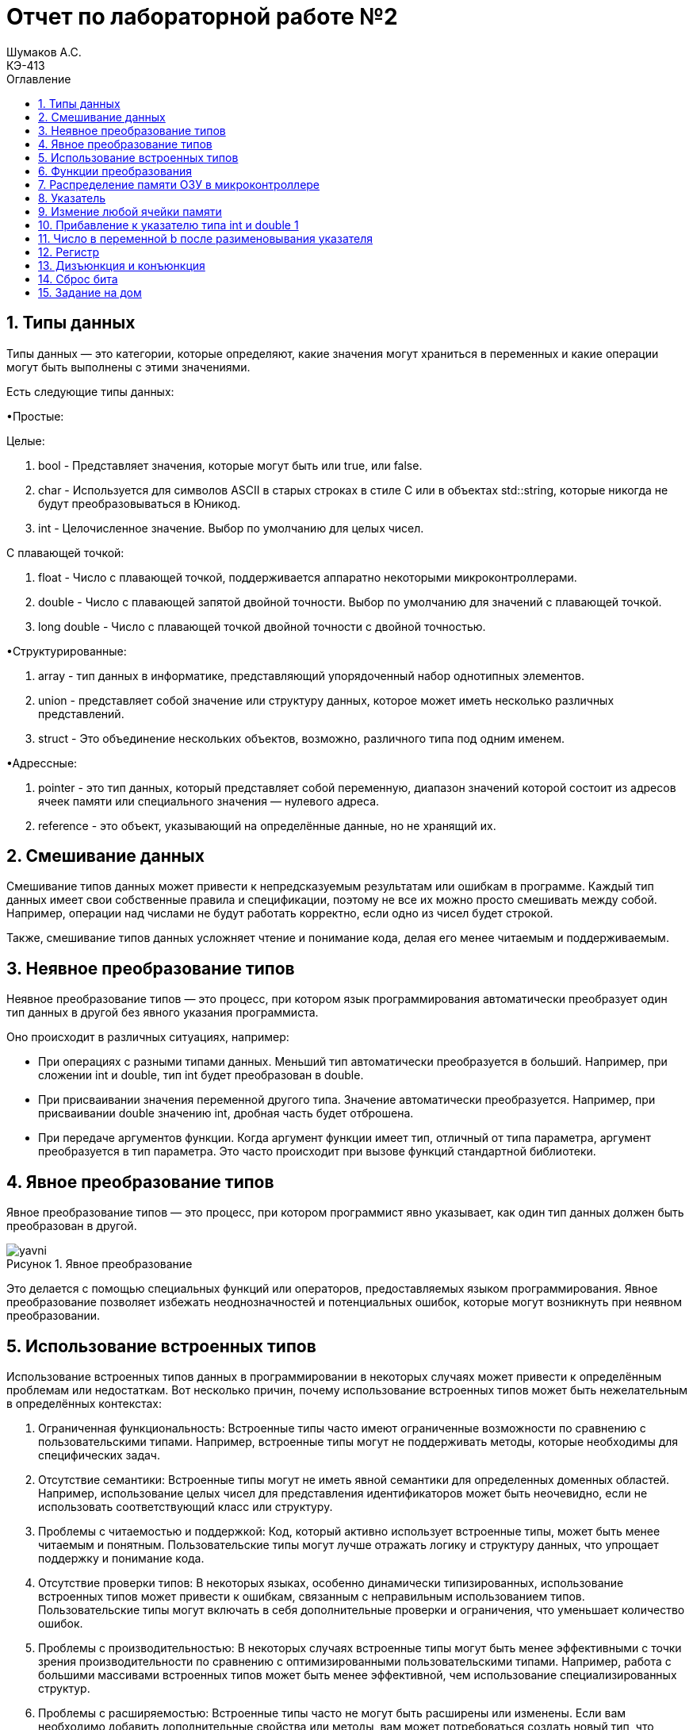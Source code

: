 = Отчет по лабораторной работе №2
Шумаков А.С. <КЭ-413>
:imagesdir: image
:toc:
:toc-title: Оглавление
:figure-caption: Рисунок
:table-caption: Таблица
:sectnums: |,all|

== Типы данных
Типы данных — это категории, которые определяют, какие значения могут храниться в переменных и какие операции могут быть выполнены с этими значениями. 

Есть следующие типы данных:

•Простые:

Целые:

.   bool - Представляет значения, которые могут быть или true, или false.

.   char - Используется для символов ASCII в старых строках в стиле C или в объектах std::string, которые никогда не будут преобразовываться в Юникод.

.   int - Целочисленное значение. Выбор по умолчанию для целых чисел.

С плавающей точкой:

.   float - Число с плавающей точкой, поддерживается аппаратно некоторыми микроконтроллерами.
.   double - Число с плавающей запятой двойной точности. Выбор по умолчанию для значений с плавающей точкой.
.   long double - Число с плавающей точкой двойной точности с двойной точностью.

•Структурированные:

.   array - тип данных в информатике, представляющий упорядоченный набор однотипных элементов.
.   union - представляет собой значение или структуру данных, которое может иметь несколько различных представлений.
.   struct - Это объединение нескольких объектов, возможно, различного типа под одним именем.

•Адрессные:

.   pointer - это тип данных, который представляет собой переменную, диапазон значений которой состоит из адресов ячеек памяти или специального значения — нулевого адреса.
.   reference - это объект, указывающий на определённые данные, но не хранящий их.

== Смешивание данных

Смешивание типов данных может привести к непредсказуемым результатам или ошибкам в программе. Каждый тип данных имеет свои собственные правила и спецификации, поэтому не все их можно просто смешивать между собой. Например, операции над числами не будут работать корректно, если одно из чисел будет строкой.

Также, смешивание типов данных усложняет чтение и понимание кода, делая его менее читаемым и поддерживаемым.

==   Неявное преобразование типов

Неявное преобразование типов  — это процесс, при котором язык программирования автоматически преобразует один тип данных в другой без явного указания программиста.

Оно происходит в различных ситуациях, например:

•   При операциях с разными типами данных. Меньший тип автоматически преобразуется в больший. Например, при сложении int и double, тип int будет преобразован в double.

•   При присваивании значения переменной другого типа. Значение автоматически преобразуется. Например, при присваивании double значению int, дробная часть будет отброшена.

•   При передаче аргументов функции. Когда аргумент функции имеет тип, отличный от типа параметра, аргумент преобразуется в тип параметра. Это часто происходит при вызове функций стандартной библиотеки. 

==   Явное преобразование типов

Явное преобразование типов  — это процесс, при котором программист явно указывает, как один тип данных должен быть преобразован в другой. 

.Явное преобразование
image::yavni.jpg[]

Это делается с помощью специальных функций или операторов, предоставляемых языком программирования. Явное преобразование позволяет избежать неоднозначностей и потенциальных ошибок, которые могут возникнуть при неявном преобразовании.

== Использование встроенных типов

Использование встроенных типов данных в программировании в некоторых случаях может привести к определённым проблемам или недостаткам. Вот несколько причин, почему использование встроенных типов может быть нежелательным в определённых контекстах:

. Ограниченная функциональность:
   Встроенные типы часто имеют ограниченные возможности по сравнению с пользовательскими типами. Например, встроенные типы могут не поддерживать методы, которые необходимы для специфических задач.

. Отсутствие семантики:
   Встроенные типы могут не иметь явной семантики для определенных доменных областей. Например, использование целых чисел для представления идентификаторов может быть неочевидно, если не использовать соответствующий класс или структуру.

. Проблемы с читаемостью и поддержкой:
   Код, который активно использует встроенные типы, может быть менее читаемым и понятным. Пользовательские типы могут лучше отражать логику и структуру данных, что упрощает поддержку и понимание кода.

. Отсутствие проверки типов:
   В некоторых языках, особенно динамически типизированных, использование встроенных типов может привести к ошибкам, связанным с неправильным использованием типов. Пользовательские типы могут включать в себя дополнительные проверки и ограничения, что уменьшает количество ошибок.

. Проблемы с производительностью:
   В некоторых случаях встроенные типы могут быть менее эффективными с точки зрения производительности по сравнению с оптимизированными пользовательскими типами. Например, работа с большими массивами встроенных типов может быть менее эффективной, чем использование специализированных структур.

. Проблемы с расширяемостью:
   Встроенные типы часто не могут быть расширены или изменены. Если вам необходимо добавить дополнительные свойства или методы, вам может потребоваться создать новый тип, что может увеличить сложность кода.

. Общая зависимость от языка:
   Использование встроенных типов может сделать код более зависимым от конкретного языка программирования. Пользовательские типы могут быть более универсальными и легко адаптируемыми для различных языков.

== Функции преобразования

Существует несколько различных типов функций преобразования данных, включая:

.   Преобразование типов данных - преобразование одного типа данных в другой, например, из строки в число или из числа в строку.

.Приведение к целым числам, от вещественных
image::preobrazovanie.jpg[]

.   Преобразование формата данных - изменение формата данных, например, преобразование даты из формата "ГГГГ-ММ-ДД" в "ДД.ММ.ГГГГ".

.   Кодирование данных - преобразование данных из одной кодировки в другую, например, из UTF-8 в ASCII.

.   Шифрование данных - преобразование данных с использованием специального алгоритма шифрования для обеспечения конфиденциальности.

.   Дешифрование данных - обратное преобразование зашифрованных данных в исходное состояние.

== Распределение памяти ОЗУ в микроконтроллере

Память ОЗУ в микроконтроллере обычно делится на несколько различных сегментов, включая стек, сегмент данных и сегмент программного кода.

.   Стек - это область памяти, используемая для хранения временных данных и адресов возврата при выполнении программы. Она располагается в верхней части ОЗУ и обычно имеет фиксированный размер.

.   Сегмент данных - это область памяти, используемая для хранения переменных и других данных, необходимых для работы программы. Обычно это самое большое пространство в памяти ОЗУ микроконтроллера.

.   Сегмент программного кода - это область памяти, где хранится исполняемый код программы. Обычно это начинается с адреса, который определн спецификацией и может быть разделено на несколько сегментов для хранения различных функций и подпрограмм.

== Указатель

Указатель — переменная, диапазон значений которой состоит из адресов ячеек памяти или специального значения — нулевого адреса. Последнее используется для указания того, что в данный момент указатель не ссылается ни на одну из допустимых ячеек.

.Указатель
image::ukazatel.jpg[]

Некоторые действия, которые можно делать с указателями:

• Присваивать адрес. Указателю можно присвоить адрес объекта того же типа либо значение другого указателя.

• Разыменовывать указатель. Это позволяет получить объект по адресу, который хранится в указателе. 

• Присваивать нулевое значение. Нулевой указатель — это указатель, который не указывает ни на какой объект.

• Использовать арифметические операции. Сложение и вычитание позволяют перемещаться по массивам и другим структурам данных.

• Применять операции сравнения. Они применяются только к указателям одного типа.

== Измение любой ячейки памяти

Изменить любую ячейку памяти можно например программно, используя языки программирования. Для этого необходимо указать адрес нужной ячейки памяти и присвоить ей новое значение.

.Измение  ячейки памяти
image::pamyat.jpg[]

Однако, следует быть осторожным при изменении ячеек памяти напрямую, так как это может привести к непредсказуемым результатам и ошибкам в программе. В большинстве случаев лучше использовать стандартные средства языка программирования для работы с данными.

== Прибавление к указателю типа int и double 1

Когда вы прибавляете 1 к указателю в C++, вы не просто увеличиваете адрес на 1 байт. Вместо этого адрес увеличивается на размер типа, на который указывает указатель.

В стандартной реализации размер типа int обычно составляет 4 байта

Если указатель типа `int` указывает на адрес `1`, то при прибавлении 1 к этому указателю адрес будет увеличен на sizeof(int) (в данном случае 4 байта).Таким образом, новый адрес, на который будет указывать указатель, будет `1 + 4 = 5`.

Размер типа double обычно составляет 8 байт. Если указатель типа double указывает на адрес 1, то при прибавлении 1 к этому указателю адрес будет увеличен на sizeof(double) (в данном случае 8 байт).

Таким образом, новый адрес, на который будет указывать указатель, будет `1 + 8 = 9`.

== Число  в переменной b после разименовывания указателя

Если в ячейке по адресу 1 лежит число 10, в ячейке по адресу 2 лежит число 20, в ячейке по адресу 3 лежит число 30, в ячейке по адресу 4 лежит число 40 и если у нас указатель типа std::uint32_t указывает на адрес 1, то какое число будет в переменной b после разименовывания указателя?

Если указатель ptr типа std::uint32_t* указывает на адрес 1, и вы разыменовываете этот указатель с помощью *ptr, то вы пытаетесь получить значение, хранящееся по адресу `1`.

Таким образом переменная b будет содержать значение 10.

== Регистр

Регистр — это определённый участок памяти внутри процессора, который используется для промежуточного хранения информации, обрабатываемой процессором. 

.Регистр
image::registr.jpg[]

Регистры могут быть как программно доступными, к которым возможно обратиться из выполняемой программы, так и недоступными программно. Например, при выборке из памяти очередной команды она помещается в регистр команд, обращение к которому программист прописать не может.

Регистры делятся на следующие виды: регистры общего назначения, специальные регистры, системные регистры. В них могут храниться различные данные, необходимые для работы процессора, например, смещения базовых таблиц, уровни доступа. 

== Дизъюнкция и конъюнкция

Конъюнкция  — обозначает объединение двух или нескольких высказываний в одно таким образом, что результат будет истинным тогда и только тогда, когда истинны все входящие в него высказывания.

.Конъюнкция
image::conuc.jpg[]

Дизъюнкция  — обозначает объединение двух или нескольких высказываний в одно таким образом, что результат будет истинным тогда, когда истинно хотя бы одно входящее в него высказывание.

.Дизъюнкция 
image::disunc.jpg[]

== Сброс бита

Для сброса бита в переменной можно использовать битовую операцию AND с инвертированным битом. Например, чтобы сбросить первый бит в переменной x, можно выполнить следующую операцию:

x = x & ~(1 << 0);

Это выражение сбросит первый бит в переменной x, остальные биты останутся неизменными.



== Задание на дом

.Переменная b
image::home1.jpg[]

В приведенном вами коде переменная b объявляется с использованием auto и инициализируется строковым литералом "c". Переменная b будет иметь тип данных const char, так как она содержит строковый литерал в одинарных кавычках.

.Переменная b1
image::home2.jpg[]

Переменная b1  объявляется с использованием auto и инициализируется символом 'c'. В C++ символы, записанные в одинарных кавычках, имеют тип `char`. 
